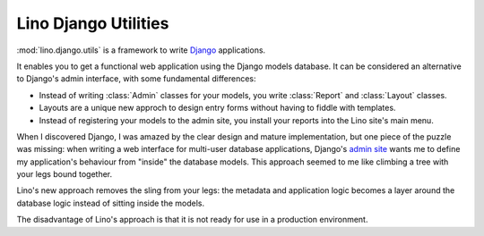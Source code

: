 Lino Django Utilities
=====================

:mod:`lino.django.utils` 
is a framework to write 
`Django <http://docs.djangoproject.com>`_ applications.

It enables you to get a functional web application using the Django
models database. It can be considered an alternative to Django's 
admin interface, with some fundamental differences: 

- Instead of writing :class:`Admin` classes for your models, 
  you write :class:`Report` and :class:`Layout` classes.
  
- Layouts are a unique new approch to design entry forms
  without having to fiddle with templates.
  
- Instead of registering your models to the admin site,
  you install your reports into the Lino site's main menu.  

When I discovered Django, I was amazed by the clear design and mature
implementation, but one piece of the puzzle was missing: 
when writing a web interface for multi-user database applications,
Django's `admin site <http://docs.djangoproject.com/en/dev/ref/contrib/admin/#ref-contrib-admin>`_ 
wants me to define my application's behaviour 
from "inside" the database models.
This approach seemed to me like climbing a tree with your legs 
bound together.

Lino's new approach removes the sling from your legs:
the metadata and application logic becomes a layer 
around the database logic instead of sitting inside the models.

The disadvantage of Lino's approach is that it is not ready 
for use in a production environment.





